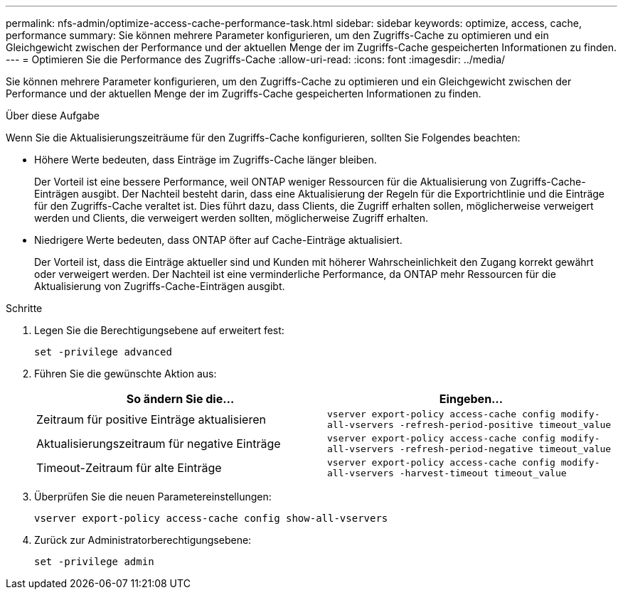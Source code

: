 ---
permalink: nfs-admin/optimize-access-cache-performance-task.html 
sidebar: sidebar 
keywords: optimize, access, cache, performance 
summary: Sie können mehrere Parameter konfigurieren, um den Zugriffs-Cache zu optimieren und ein Gleichgewicht zwischen der Performance und der aktuellen Menge der im Zugriffs-Cache gespeicherten Informationen zu finden. 
---
= Optimieren Sie die Performance des Zugriffs-Cache
:allow-uri-read: 
:icons: font
:imagesdir: ../media/


[role="lead"]
Sie können mehrere Parameter konfigurieren, um den Zugriffs-Cache zu optimieren und ein Gleichgewicht zwischen der Performance und der aktuellen Menge der im Zugriffs-Cache gespeicherten Informationen zu finden.

.Über diese Aufgabe
Wenn Sie die Aktualisierungszeiträume für den Zugriffs-Cache konfigurieren, sollten Sie Folgendes beachten:

* Höhere Werte bedeuten, dass Einträge im Zugriffs-Cache länger bleiben.
+
Der Vorteil ist eine bessere Performance, weil ONTAP weniger Ressourcen für die Aktualisierung von Zugriffs-Cache-Einträgen ausgibt. Der Nachteil besteht darin, dass eine Aktualisierung der Regeln für die Exportrichtlinie und die Einträge für den Zugriffs-Cache veraltet ist. Dies führt dazu, dass Clients, die Zugriff erhalten sollen, möglicherweise verweigert werden und Clients, die verweigert werden sollten, möglicherweise Zugriff erhalten.

* Niedrigere Werte bedeuten, dass ONTAP öfter auf Cache-Einträge aktualisiert.
+
Der Vorteil ist, dass die Einträge aktueller sind und Kunden mit höherer Wahrscheinlichkeit den Zugang korrekt gewährt oder verweigert werden. Der Nachteil ist eine verminderliche Performance, da ONTAP mehr Ressourcen für die Aktualisierung von Zugriffs-Cache-Einträgen ausgibt.



.Schritte
. Legen Sie die Berechtigungsebene auf erweitert fest:
+
`set -privilege advanced`

. Führen Sie die gewünschte Aktion aus:
+
[cols="2*"]
|===
| So ändern Sie die... | Eingeben... 


 a| 
Zeitraum für positive Einträge aktualisieren
 a| 
`vserver export-policy access-cache config modify-all-vservers -refresh-period-positive timeout_value`



 a| 
Aktualisierungszeitraum für negative Einträge
 a| 
`vserver export-policy access-cache config modify-all-vservers -refresh-period-negative timeout_value`



 a| 
Timeout-Zeitraum für alte Einträge
 a| 
`vserver export-policy access-cache config modify-all-vservers -harvest-timeout timeout_value`

|===
. Überprüfen Sie die neuen Parametereinstellungen:
+
`vserver export-policy access-cache config show-all-vservers`

. Zurück zur Administratorberechtigungsebene:
+
`set -privilege admin`


